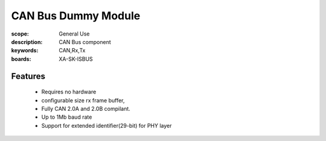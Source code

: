 CAN Bus Dummy Module
====================

:scope: General Use
:description: CAN Bus component
:keywords: CAN,Rx,Tx
:boards: XA-SK-ISBUS

Features
--------

   * Requires no hardware
   * configurable size rx frame buffer,
   * Fully CAN 2.0A and 2.0B compilant.
   * Up to 1Mb baud rate
   * Support for extended identifier(29-bit) for PHY layer


